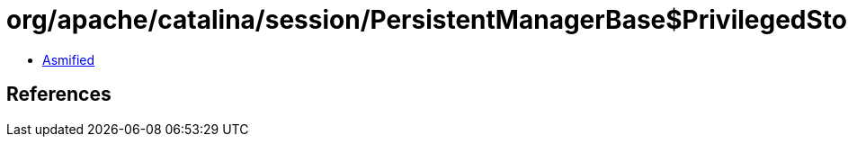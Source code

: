 = org/apache/catalina/session/PersistentManagerBase$PrivilegedStoreClear.class

 - link:PersistentManagerBase$PrivilegedStoreClear-asmified.java[Asmified]

== References

